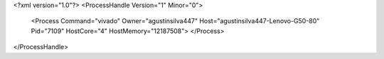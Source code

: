 <?xml version="1.0"?>
<ProcessHandle Version="1" Minor="0">
    <Process Command="vivado" Owner="agustinsilva447" Host="agustinsilva447-Lenovo-G50-80" Pid="7109" HostCore="4" HostMemory="12187508">
    </Process>
</ProcessHandle>
